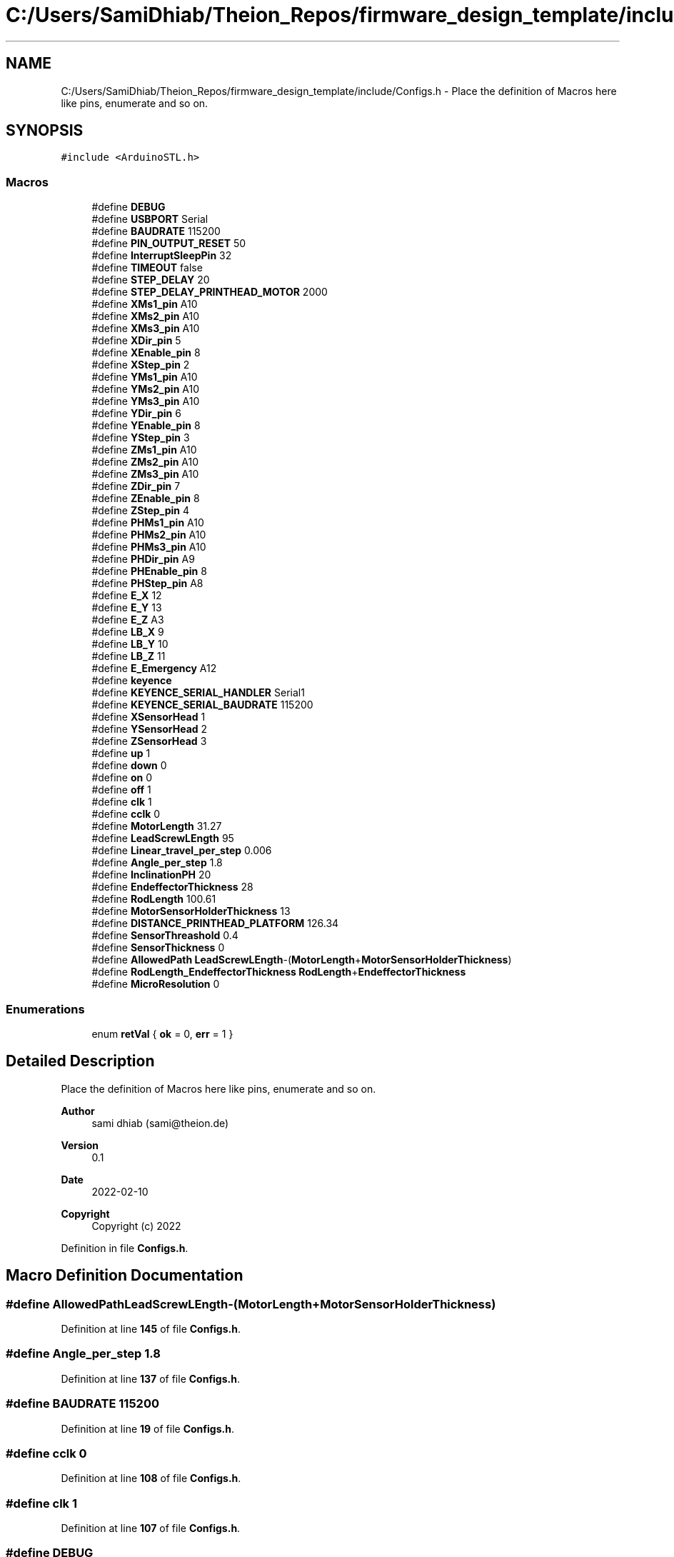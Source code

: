 .TH "C:/Users/SamiDhiab/Theion_Repos/firmware_design_template/include/Configs.h" 3 "Tue May 24 2022" "Version 0.2" "Firmware Design Template" \" -*- nroff -*-
.ad l
.nh
.SH NAME
C:/Users/SamiDhiab/Theion_Repos/firmware_design_template/include/Configs.h \- Place the definition of Macros here like pins, enumerate and so on\&.  

.SH SYNOPSIS
.br
.PP
\fC#include <ArduinoSTL\&.h>\fP
.br

.SS "Macros"

.in +1c
.ti -1c
.RI "#define \fBDEBUG\fP"
.br
.ti -1c
.RI "#define \fBUSBPORT\fP   Serial"
.br
.ti -1c
.RI "#define \fBBAUDRATE\fP   115200"
.br
.ti -1c
.RI "#define \fBPIN_OUTPUT_RESET\fP   50"
.br
.ti -1c
.RI "#define \fBInterruptSleepPin\fP   32"
.br
.ti -1c
.RI "#define \fBTIMEOUT\fP   false"
.br
.ti -1c
.RI "#define \fBSTEP_DELAY\fP   20"
.br
.ti -1c
.RI "#define \fBSTEP_DELAY_PRINTHEAD_MOTOR\fP   2000"
.br
.ti -1c
.RI "#define \fBXMs1_pin\fP   A10"
.br
.ti -1c
.RI "#define \fBXMs2_pin\fP   A10"
.br
.ti -1c
.RI "#define \fBXMs3_pin\fP   A10"
.br
.ti -1c
.RI "#define \fBXDir_pin\fP   5"
.br
.ti -1c
.RI "#define \fBXEnable_pin\fP   8"
.br
.ti -1c
.RI "#define \fBXStep_pin\fP   2"
.br
.ti -1c
.RI "#define \fBYMs1_pin\fP   A10"
.br
.ti -1c
.RI "#define \fBYMs2_pin\fP   A10"
.br
.ti -1c
.RI "#define \fBYMs3_pin\fP   A10"
.br
.ti -1c
.RI "#define \fBYDir_pin\fP   6"
.br
.ti -1c
.RI "#define \fBYEnable_pin\fP   8"
.br
.ti -1c
.RI "#define \fBYStep_pin\fP   3"
.br
.ti -1c
.RI "#define \fBZMs1_pin\fP   A10"
.br
.ti -1c
.RI "#define \fBZMs2_pin\fP   A10"
.br
.ti -1c
.RI "#define \fBZMs3_pin\fP   A10"
.br
.ti -1c
.RI "#define \fBZDir_pin\fP   7"
.br
.ti -1c
.RI "#define \fBZEnable_pin\fP   8"
.br
.ti -1c
.RI "#define \fBZStep_pin\fP   4"
.br
.ti -1c
.RI "#define \fBPHMs1_pin\fP   A10"
.br
.ti -1c
.RI "#define \fBPHMs2_pin\fP   A10"
.br
.ti -1c
.RI "#define \fBPHMs3_pin\fP   A10"
.br
.ti -1c
.RI "#define \fBPHDir_pin\fP   A9"
.br
.ti -1c
.RI "#define \fBPHEnable_pin\fP   8"
.br
.ti -1c
.RI "#define \fBPHStep_pin\fP   A8"
.br
.ti -1c
.RI "#define \fBE_X\fP   12"
.br
.ti -1c
.RI "#define \fBE_Y\fP   13"
.br
.ti -1c
.RI "#define \fBE_Z\fP   A3"
.br
.ti -1c
.RI "#define \fBLB_X\fP   9"
.br
.ti -1c
.RI "#define \fBLB_Y\fP   10"
.br
.ti -1c
.RI "#define \fBLB_Z\fP   11"
.br
.ti -1c
.RI "#define \fBE_Emergency\fP   A12"
.br
.ti -1c
.RI "#define \fBkeyence\fP"
.br
.ti -1c
.RI "#define \fBKEYENCE_SERIAL_HANDLER\fP   Serial1"
.br
.ti -1c
.RI "#define \fBKEYENCE_SERIAL_BAUDRATE\fP   115200"
.br
.ti -1c
.RI "#define \fBXSensorHead\fP   1"
.br
.ti -1c
.RI "#define \fBYSensorHead\fP   2"
.br
.ti -1c
.RI "#define \fBZSensorHead\fP   3"
.br
.ti -1c
.RI "#define \fBup\fP   1"
.br
.ti -1c
.RI "#define \fBdown\fP   0"
.br
.ti -1c
.RI "#define \fBon\fP   0"
.br
.ti -1c
.RI "#define \fBoff\fP   1"
.br
.ti -1c
.RI "#define \fBclk\fP   1"
.br
.ti -1c
.RI "#define \fBcclk\fP   0"
.br
.ti -1c
.RI "#define \fBMotorLength\fP   31\&.27"
.br
.ti -1c
.RI "#define \fBLeadScrewLEngth\fP   95"
.br
.ti -1c
.RI "#define \fBLinear_travel_per_step\fP   0\&.006"
.br
.ti -1c
.RI "#define \fBAngle_per_step\fP   1\&.8"
.br
.ti -1c
.RI "#define \fBInclinationPH\fP   20"
.br
.ti -1c
.RI "#define \fBEndeffectorThickness\fP   28"
.br
.ti -1c
.RI "#define \fBRodLength\fP   100\&.61"
.br
.ti -1c
.RI "#define \fBMotorSensorHolderThickness\fP   13"
.br
.ti -1c
.RI "#define \fBDISTANCE_PRINTHEAD_PLATFORM\fP   126\&.34"
.br
.ti -1c
.RI "#define \fBSensorThreashold\fP   0\&.4"
.br
.ti -1c
.RI "#define \fBSensorThickness\fP   0"
.br
.ti -1c
.RI "#define \fBAllowedPath\fP   \fBLeadScrewLEngth\fP\-(\fBMotorLength\fP+\fBMotorSensorHolderThickness\fP)"
.br
.ti -1c
.RI "#define \fBRodLength_EndeffectorThickness\fP   \fBRodLength\fP+\fBEndeffectorThickness\fP"
.br
.ti -1c
.RI "#define \fBMicroResolution\fP   0"
.br
.in -1c
.SS "Enumerations"

.in +1c
.ti -1c
.RI "enum \fBretVal\fP { \fBok\fP = 0, \fBerr\fP = 1 }"
.br
.in -1c
.SH "Detailed Description"
.PP 
Place the definition of Macros here like pins, enumerate and so on\&. 


.PP
\fBAuthor\fP
.RS 4
sami dhiab (sami@theion.de) 
.RE
.PP
\fBVersion\fP
.RS 4
0\&.1 
.RE
.PP
\fBDate\fP
.RS 4
2022-02-10
.RE
.PP
\fBCopyright\fP
.RS 4
Copyright (c) 2022 
.RE
.PP

.PP
Definition in file \fBConfigs\&.h\fP\&.
.SH "Macro Definition Documentation"
.PP 
.SS "#define AllowedPath   \fBLeadScrewLEngth\fP\-(\fBMotorLength\fP+\fBMotorSensorHolderThickness\fP)"

.PP
Definition at line \fB145\fP of file \fBConfigs\&.h\fP\&.
.SS "#define Angle_per_step   1\&.8"

.PP
Definition at line \fB137\fP of file \fBConfigs\&.h\fP\&.
.SS "#define BAUDRATE   115200"

.PP
Definition at line \fB19\fP of file \fBConfigs\&.h\fP\&.
.SS "#define cclk   0"

.PP
Definition at line \fB108\fP of file \fBConfigs\&.h\fP\&.
.SS "#define clk   1"

.PP
Definition at line \fB107\fP of file \fBConfigs\&.h\fP\&.
.SS "#define DEBUG"

.PP
Definition at line \fB17\fP of file \fBConfigs\&.h\fP\&.
.SS "#define DISTANCE_PRINTHEAD_PLATFORM   126\&.34"

.PP
Definition at line \fB142\fP of file \fBConfigs\&.h\fP\&.
.SS "#define down   0"

.PP
Definition at line \fB104\fP of file \fBConfigs\&.h\fP\&.
.SS "#define E_Emergency   A12"

.PP
Definition at line \fB73\fP of file \fBConfigs\&.h\fP\&.
.SS "#define E_X   12"

.PP
Definition at line \fB63\fP of file \fBConfigs\&.h\fP\&.
.SS "#define E_Y   13"

.PP
Definition at line \fB65\fP of file \fBConfigs\&.h\fP\&.
.SS "#define E_Z   A3"

.PP
Definition at line \fB67\fP of file \fBConfigs\&.h\fP\&.
.SS "#define EndeffectorThickness   28"

.PP
Definition at line \fB139\fP of file \fBConfigs\&.h\fP\&.
.SS "#define InclinationPH   20"

.PP
Definition at line \fB138\fP of file \fBConfigs\&.h\fP\&.
.SS "#define InterruptSleepPin   32"

.PP
Definition at line \fB21\fP of file \fBConfigs\&.h\fP\&.
.SS "#define keyence"

.PP
Definition at line \fB77\fP of file \fBConfigs\&.h\fP\&.
.SS "#define KEYENCE_SERIAL_BAUDRATE   115200"

.PP
Definition at line \fB95\fP of file \fBConfigs\&.h\fP\&.
.SS "#define KEYENCE_SERIAL_HANDLER   Serial1"

.PP
Definition at line \fB93\fP of file \fBConfigs\&.h\fP\&.
.SS "#define LB_X   9"

.PP
Definition at line \fB69\fP of file \fBConfigs\&.h\fP\&.
.SS "#define LB_Y   10"

.PP
Definition at line \fB70\fP of file \fBConfigs\&.h\fP\&.
.SS "#define LB_Z   11"

.PP
Definition at line \fB71\fP of file \fBConfigs\&.h\fP\&.
.SS "#define LeadScrewLEngth   95"

.PP
Definition at line \fB135\fP of file \fBConfigs\&.h\fP\&.
.SS "#define Linear_travel_per_step   0\&.006"

.PP
Definition at line \fB136\fP of file \fBConfigs\&.h\fP\&.
.SS "#define MicroResolution   0"

.PP
Definition at line \fB148\fP of file \fBConfigs\&.h\fP\&.
.SS "#define MotorLength   31\&.27"

.PP
Definition at line \fB134\fP of file \fBConfigs\&.h\fP\&.
.SS "#define MotorSensorHolderThickness   13"

.PP
Definition at line \fB141\fP of file \fBConfigs\&.h\fP\&.
.SS "#define off   1"

.PP
Definition at line \fB106\fP of file \fBConfigs\&.h\fP\&.
.SS "#define on   0"

.PP
Definition at line \fB105\fP of file \fBConfigs\&.h\fP\&.
.SS "#define PHDir_pin   A9"

.PP
Definition at line \fB58\fP of file \fBConfigs\&.h\fP\&.
.SS "#define PHEnable_pin   8"

.PP
Definition at line \fB59\fP of file \fBConfigs\&.h\fP\&.
.SS "#define PHMs1_pin   A10"

.PP
Definition at line \fB55\fP of file \fBConfigs\&.h\fP\&.
.SS "#define PHMs2_pin   A10"

.PP
Definition at line \fB56\fP of file \fBConfigs\&.h\fP\&.
.SS "#define PHMs3_pin   A10"

.PP
Definition at line \fB57\fP of file \fBConfigs\&.h\fP\&.
.SS "#define PHStep_pin   A8"

.PP
Definition at line \fB60\fP of file \fBConfigs\&.h\fP\&.
.SS "#define PIN_OUTPUT_RESET   50"

.PP
Definition at line \fB20\fP of file \fBConfigs\&.h\fP\&.
.SS "#define RodLength   100\&.61"

.PP
Definition at line \fB140\fP of file \fBConfigs\&.h\fP\&.
.SS "#define RodLength_EndeffectorThickness   \fBRodLength\fP+\fBEndeffectorThickness\fP"

.PP
Definition at line \fB146\fP of file \fBConfigs\&.h\fP\&.
.SS "#define SensorThickness   0"

.PP
Definition at line \fB144\fP of file \fBConfigs\&.h\fP\&.
.SS "#define SensorThreashold   0\&.4"

.PP
Definition at line \fB143\fP of file \fBConfigs\&.h\fP\&.
.SS "#define STEP_DELAY   20"

.PP
Definition at line \fB31\fP of file \fBConfigs\&.h\fP\&.
.SS "#define STEP_DELAY_PRINTHEAD_MOTOR   2000"

.PP
Definition at line \fB32\fP of file \fBConfigs\&.h\fP\&.
.SS "#define TIMEOUT   false"

.PP
Definition at line \fB25\fP of file \fBConfigs\&.h\fP\&.
.SS "#define up   1"

.PP
Definition at line \fB103\fP of file \fBConfigs\&.h\fP\&.
.SS "#define USBPORT   Serial"

.PP
Definition at line \fB18\fP of file \fBConfigs\&.h\fP\&.
.SS "#define XDir_pin   5"

.PP
Definition at line \fB37\fP of file \fBConfigs\&.h\fP\&.
.SS "#define XEnable_pin   8"

.PP
Definition at line \fB38\fP of file \fBConfigs\&.h\fP\&.
.SS "#define XMs1_pin   A10"

.PP
Definition at line \fB34\fP of file \fBConfigs\&.h\fP\&.
.SS "#define XMs2_pin   A10"

.PP
Definition at line \fB35\fP of file \fBConfigs\&.h\fP\&.
.SS "#define XMs3_pin   A10"

.PP
Definition at line \fB36\fP of file \fBConfigs\&.h\fP\&.
.SS "#define XSensorHead   1"

.PP
Definition at line \fB97\fP of file \fBConfigs\&.h\fP\&.
.SS "#define XStep_pin   2"

.PP
Definition at line \fB39\fP of file \fBConfigs\&.h\fP\&.
.SS "#define YDir_pin   6"

.PP
Definition at line \fB44\fP of file \fBConfigs\&.h\fP\&.
.SS "#define YEnable_pin   8"

.PP
Definition at line \fB45\fP of file \fBConfigs\&.h\fP\&.
.SS "#define YMs1_pin   A10"

.PP
Definition at line \fB41\fP of file \fBConfigs\&.h\fP\&.
.SS "#define YMs2_pin   A10"

.PP
Definition at line \fB42\fP of file \fBConfigs\&.h\fP\&.
.SS "#define YMs3_pin   A10"

.PP
Definition at line \fB43\fP of file \fBConfigs\&.h\fP\&.
.SS "#define YSensorHead   2"

.PP
Definition at line \fB98\fP of file \fBConfigs\&.h\fP\&.
.SS "#define YStep_pin   3"

.PP
Definition at line \fB46\fP of file \fBConfigs\&.h\fP\&.
.SS "#define ZDir_pin   7"

.PP
Definition at line \fB51\fP of file \fBConfigs\&.h\fP\&.
.SS "#define ZEnable_pin   8"

.PP
Definition at line \fB52\fP of file \fBConfigs\&.h\fP\&.
.SS "#define ZMs1_pin   A10"

.PP
Definition at line \fB48\fP of file \fBConfigs\&.h\fP\&.
.SS "#define ZMs2_pin   A10"

.PP
Definition at line \fB49\fP of file \fBConfigs\&.h\fP\&.
.SS "#define ZMs3_pin   A10"

.PP
Definition at line \fB50\fP of file \fBConfigs\&.h\fP\&.
.SS "#define ZSensorHead   3"

.PP
Definition at line \fB99\fP of file \fBConfigs\&.h\fP\&.
.SS "#define ZStep_pin   4"

.PP
Definition at line \fB53\fP of file \fBConfigs\&.h\fP\&.
.SH "Enumeration Type Documentation"
.PP 
.SS "enum \fBretVal\fP"

.PP
\fBEnumerator\fP
.in +1c
.TP
\fB\fIok \fP\fP
.TP
\fB\fIerr \fP\fP
.PP
Definition at line \fB151\fP of file \fBConfigs\&.h\fP\&.
.SH "Author"
.PP 
Generated automatically by Doxygen for Firmware Design Template from the source code\&.
